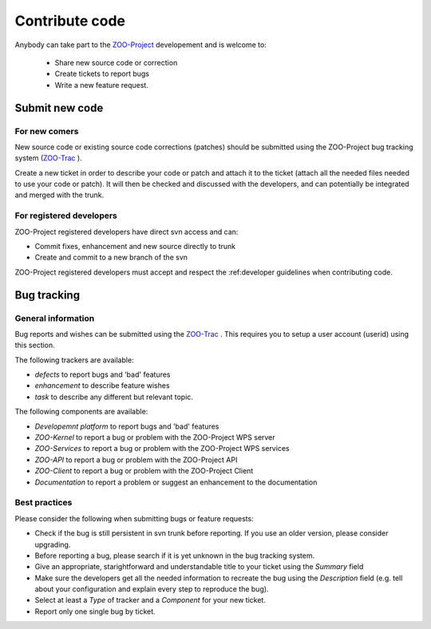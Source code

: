 .. _contribute_code:

Contribute code
===============

Anybody can take part to the `ZOO-Project <http://zoo-project.org>`__ developement and is welcome to:

 * Share new source code or correction
   
 * Create tickets to report bugs
   
 * Write a new feature request.

Submit new code
--------------------------

For new comers
*************************

New source code or existing source code corrections (patches) should
be submitted using the ZOO-Project bug tracking system (`ZOO-Trac <http://zoo-project.org/trac>`__ ).

Create a new ticket in order to describe your code or patch and attach
it to the ticket (attach all the needed files needed to use your code
or patch). It will then be checked and discussed with the developers,
and can potentially be integrated and merged with the trunk.

For registered developers
***************************

ZOO-Project registered developers have direct svn access and can:

* Commit fixes, enhancement and new source directly to trunk
  
* Create and commit to a new branch of the svn

ZOO-Project registered developers must accept and respect the :ref:developer guidelines when contributing code.

Bug tracking
--------------------------

General information
*********************

Bug reports and wishes can be submitted using the `ZOO-Trac <http://zoo-project.org/trac>`__ . This requires you to setup a user account (userid) using this section.

The following trackers are available:

* *defects* to report bugs and 'bad' features
* *enhancement* to describe feature wishes
* *task* to describe any different but relevant topic.

The following components are available:

* *Developemnt platform* to report bugs and 'bad' features
* *ZOO-Kernel* to report a bug or problem with the ZOO-Project WPS server
* *ZOO-Services* to report a bug or problem with the ZOO-Project WPS services
* *ZOO-API* to report a bug or problem with the ZOO-Project API
* *ZOO-Client* to report a bug or problem with the ZOO-Project Client
* *Documentation* to report a problem or suggest an enhancement to the documentation
  
Best practices
*********************

Please consider the following when submitting bugs or feature requests:

* Check if the bug is still persistent in svn trunk before reporting. If you use an older version, please consider upgrading.
* Before reporting a bug, please search if it is yet unknown in the bug tracking system.
* Give an appropriate, starightforward and understandable title to your ticket using the *Summary* field   
* Make sure the developers get all the needed information to recreate the bug using the *Description* field (e.g. tell about your configuration and explain every step to reproduce the bug).
* Select at least a *Type* of tracker and a *Component* for your new ticket.
* Report only one single bug by ticket.


